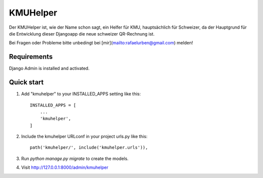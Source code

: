 =========
KMUHelper
=========

Der KMUHelper ist, wie der Name schon sagt, ein Helfer für KMU, hauptsächlich für Schweizer, da der Hauptgrund für
die Entwicklung dieser Djangoapp die neue schweizer QR-Rechnung ist.

Bei Fragen oder Probleme bitte unbedingt bei [mir](mailto:rafaelurben@gmail.com) melden!

Requirements
------------

Django Admin is installed and activated.

Quick start
-----------

1. Add "kmuhelper" to your INSTALLED_APPS setting like this::

    INSTALLED_APPS = [
        ...
        'kmuhelper',
    ]

2. Include the kmuhelper URLconf in your project urls.py like this::

    path('kmuhelper/', include('kmuhelper.urls')),

3. Run `python manage.py migrate` to create the models.

4. Visit http://127.0.0.1:8000/admin/kmuhelper
